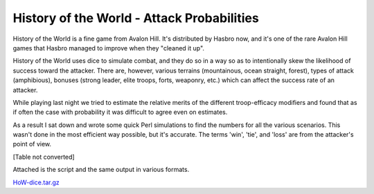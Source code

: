 
History of the World - Attack Probabilities
-------------------------------------------

History of the World is a fine game from Avalon Hill.  It's distributed by Hasbro now, and it's one of the rare Avalon Hill games that Hasbro managed to improve when they "cleaned it up".

History of the World uses dice to simulate combat, and they do so in a way so as to intentionally skew the likelihood of success toward the attacker.  There are, however, various terrains (mountainous, ocean straight, forest), types of attack (amphibious), bonuses (strong leader, elite troops, forts, weaponry, etc.) which can affect the success rate of an attacker.

While playing last night we tried to estimate the relative merits of the different troop-efficacy modifiers and found that as if often the case with probability it was difficult to agree even on estimates.

As a result I sat down and wrote some quick Perl simulations to find the numbers for all the various scenarios.  This wasn't done in the most efficient way possible, but it's accurate.  The terms 'win', 'tie', and 'loss' are from the attacker's point of view.

[Table not converted]

Attached is the script and the same output in various formats.

`HoW-dice.tar.gz`_







.. _HoW-dice.tar.gz: /unblog/UnBlog/2004-05-02?action=AttachFile&do=get&target=HoW-dice.tar.gz



.. date: 1083474000
